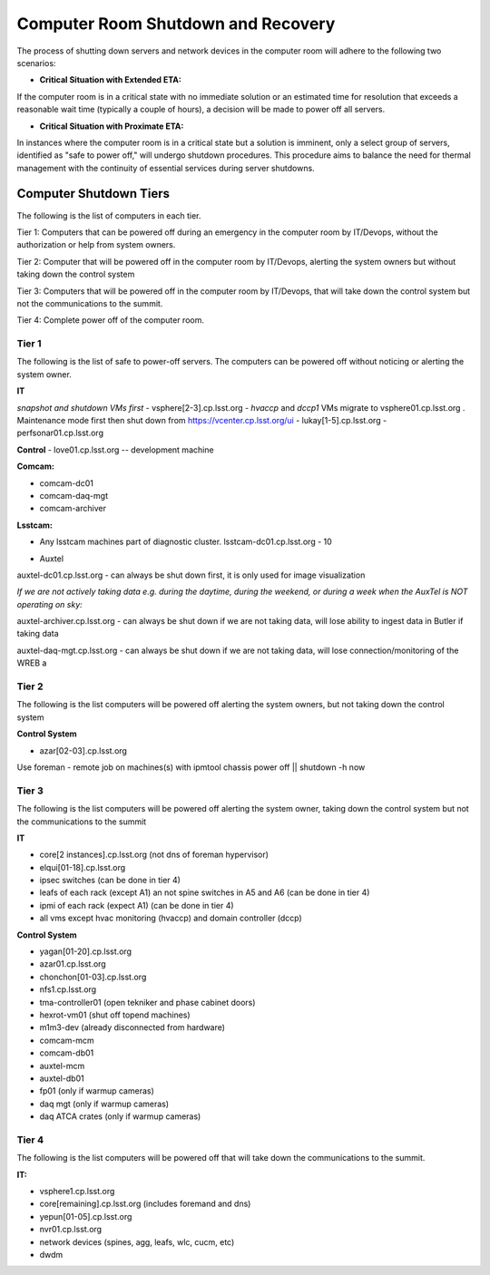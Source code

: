 .. Review the README in this directory on instructions to contribute.
.. Static objects, such as figures, should be stored in the _static directory. Review the _static/README in this file's directory on instructions to contribute.
.. Do not remove the comments that describe each section. They are included to provide guidance to contributors.
.. Do not remove other content provided in the templates, such as a section. Instead, comment out the content and include comments to explain the situation. For example:
    - If a section within the template is not needed, comment out the section title and label reference. Do not delete the expected section title, reference or related comments provided from the template.
    - If a file cannot include a title (surrounded by ampersands (#)), comment out the title from the template and include a comment explaining why this is implemented (in addition to applying the ``title`` directive).

.. This is the label that can be used as for cross referencing this file.
.. Recommended format is "Directory Name"-"Title Name"  -- Spaces should be replaced by hyphens.
.. _Computer-Room-Shutdown-Recovery:
.. Each section should includes a label for cross referencing to a given area.
.. Recommended format for all labels is "Title Name"-"Section Name" -- Spaces should be replaced by hyphens.
.. To reference a label that isn't associated with an reST object such as a title or figure, you must include the link an explicit title using the syntax :ref:`link text <label-name>`.
.. An error will alert you of identical labels during the build process.

###################################
Computer Room Shutdown and Recovery
###################################

The process of shutting down servers and network devices in the computer room will adhere to the following two scenarios:

* **Critical Situation with Extended ETA:**

If the computer room is in a critical state with no immediate solution or an estimated time for resolution that exceeds a reasonable wait time (typically a couple of hours), a decision will be made to power off all servers.

* **Critical Situation with Proximate ETA:**

In instances where the computer room is in a critical state but a solution is imminent, only a select group of servers, identified as "safe to power off," will undergo shutdown procedures. This procedure aims to balance the need for thermal management with the continuity of essential services during server shutdowns. 


Computer Shutdown Tiers
==========================

The following is the list of computers in each tier. 

Tier 1: Computers that can be powered off during an emergency in the computer room by IT/Devops, without the authorization or help from system owners. 

Tier 2: Computer that will be powered off in the computer room by IT/Devops, alerting the system owners but without taking down the control system

Tier 3: Computers that will be powered off in the computer room by IT/Devops, that will take down the control system but not the communications to the summit.

Tier 4: Complete power off of the computer room. 

Tier 1
------

The following is the list of safe to power-off servers. The computers can be powered off without noticing or alerting the system owner.

**IT**

*snapshot and shutdown VMs first*
- vsphere[2-3].cp.lsst.org - *hvaccp* and *dccp1* VMs migrate to vsphere01.cp.lsst.org  . Maintenance mode first then shut down from https://vcenter.cp.lsst.org/ui
- lukay[1-5].cp.lsst.org
- perfsonar01.cp.lsst.org

**Control**
- love01.cp.lsst.org -- development machine

**Comcam:**

- comcam-dc01
- comcam-daq-mgt
- comcam-archiver

**Lsstcam:**

- Any lsstcam machines part of diagnostic cluster.   lsstcam-dc01.cp.lsst.org  - 10

* Auxtel

auxtel-dc01.cp.lsst.org - can always be shut down first, it is only used for image visualization

*If we are not actively taking data e.g. during the daytime, during the weekend, or during a week when the AuxTel is NOT operating on sky:*

auxtel-archiver.cp.lsst.org - can always be shut down if we are not taking data, will lose ability to ingest data in Butler if taking data

auxtel-daq-mgt.cp.lsst.org - can always be shut down if we are not taking data, will lose connection/monitoring of the WREB a


Tier 2
------
The following is the list computers will be powered off alerting the system owners, but not taking down the control system

**Control System**

- azar[02-03].cp.lsst.org

Use foreman - remote job on machines(s)  with ipmtool chassis power off || shutdown -h now 

Tier 3
------
The following is the list computers will be powered off alerting the system owner, taking down the control system but not the communications to the summit

**IT**


- core[2 instances].cp.lsst.org (not dns of foreman hypervisor)
- elqui[01-18].cp.lsst.org
- ipsec switches   (can be done in tier 4)
- leafs of each rack (except A1) an not spine switches in A5 and A6  (can be done in tier 4)
- ipmi of each rack (expect A1)  (can be done in tier 4)
- all vms except hvac monitoring (hvaccp) and domain controller (dccp) 

**Control System**

- yagan[01-20].cp.lsst.org
- azar01.cp.lsst.org
- chonchon[01-03].cp.lsst.org
- nfs1.cp.lsst.org
- tma-controller01 (open tekniker and phase cabinet doors)
- hexrot-vm01 (shut off topend machines)
- m1m3-dev (already disconnected from hardware)
- comcam-mcm
- comcam-db01
- auxtel-mcm
- auxtel-db01
- fp01 (only if warmup cameras)
- daq mgt (only if warmup cameras)
- daq ATCA crates (only if warmup cameras)


Tier 4
------
The following is the list computers will be powered off that will take down the communications to the summit. 

**IT:**

- vsphere1.cp.lsst.org
- core[remaining].cp.lsst.org (includes foremand and dns)
- yepun[01-05].cp.lsst.org
- nvr01.cp.lsst.org
- network devices (spines, agg, leafs, wlc, cucm, etc) 
- dwdm 
